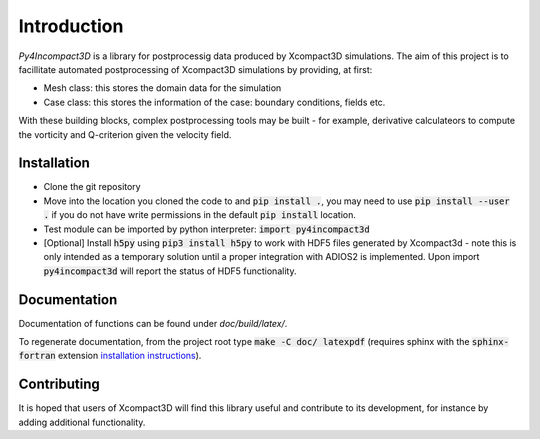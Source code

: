 Introduction
============

`Py4Incompact3D` is a library for postprocessig data produced by Xcompact3D simulations.
The aim of this project is to facillitate automated postprocessing of Xcompact3D simulations by
providing, at first:

* Mesh class: this stores the domain data for the simulation
* Case class: this stores the information of the case: boundary conditions, fields etc.

With these building blocks, complex postprocessing tools may be built - for example, derivative
calculateors to compute the vorticity and Q-criterion given the velocity field.

Installation
------------

* Clone the git repository
* Move into the location you cloned the code to and :code:`pip install .`, you may need to use
  :code:`pip install --user .` if you do not have write permissions in the default
  :code:`pip install` location.
* Test module can be imported by python interpreter: :code:`import py4incompact3d`
* [Optional] Install :code:`h5py` using :code:`pip3 install h5py` to work with HDF5 files generated
  by Xcompact3d - note this is only intended as a temporary solution until a proper integration with
  ADIOS2 is implemented.
  Upon import :code:`py4incompact3d` will report the status of HDF5 functionality.
  
Documentation
-------------

Documentation of functions can be found under `doc/build/latex/`.

To regenerate documentation, from the project root type :code:`make -C doc/ latexpdf` (requires
sphinx with the :code:`sphinx-fortran` extension `installation instructions`_).

.. _installation instructions: https://sphinx-fortran.readthedocs.io/en/latest/index.html

Contributing
------------

It is hoped that users of Xcompact3D will find this library useful and contribute to its
development, for instance by adding additional functionality.
